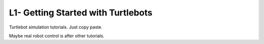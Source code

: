 L1- Getting Started with Turtlebots
===================================

Turtlebot simulation tutorials. Just copy paste.

Maybe real robot control is after other tutorials.

.. raw:: latex

   \pagebreak
